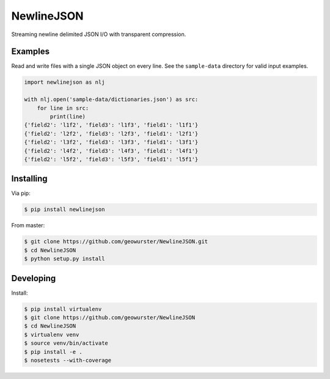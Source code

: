 ===========
NewlineJSON
===========

Streaming newline delimited JSON I/O with transparent compression.

.. image:: https://travis-ci.org/geowurster/NewlineJSON.svg?branch=master
    :target: https://travis-ci.org/geowurster/NewlineJSON

.. image:: https://coveralls.io/repos/geowurster/NewlineJSON/badge.svg?branch=master
    :target: https://coveralls.io/r/geowurster/NewlineJSON?branch=master


Examples
========

Read and write files with a single JSON object on every line.  See the
``sample-data`` directory for valid input examples.

.. code-block:: python

    import newlinejson as nlj

    with nlj.open('sample-data/dictionaries.json') as src:
        for line in src:
            print(line)
    {'field2': 'l1f2', 'field3': 'l1f3', 'field1': 'l1f1'}
    {'field2': 'l2f2', 'field3': 'l2f3', 'field1': 'l2f1'}
    {'field2': 'l3f2', 'field3': 'l3f3', 'field1': 'l3f1'}
    {'field2': 'l4f2', 'field3': 'l4f3', 'field1': 'l4f1'}
    {'field2': 'l5f2', 'field3': 'l5f3', 'field1': 'l5f1'}


Installing
==========

Via pip:

.. code-block:: console

    $ pip install newlinejson

From master:

.. code-block:: console

    $ git clone https://github.com/geowurster/NewlineJSON.git
    $ cd NewlineJSON
    $ python setup.py install


Developing
==========

Install:

.. code-block:: console

    $ pip install virtualenv
    $ git clone https://github.com/geowurster/NewlineJSON
    $ cd NewlineJSON
    $ virtualenv venv
    $ source venv/bin/activate
    $ pip install -e .
    $ nosetests --with-coverage
